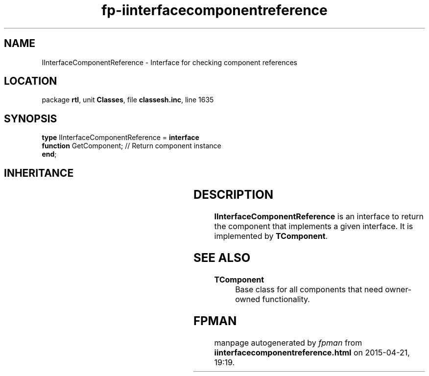 .\" file autogenerated by fpman
.TH "fp-iinterfacecomponentreference" 3 "2014-03-14" "fpman" "Free Pascal Programmer's Manual"
.SH NAME
IInterfaceComponentReference - Interface for checking component references
.SH LOCATION
package \fBrtl\fR, unit \fBClasses\fR, file \fBclassesh.inc\fR, line 1635
.SH SYNOPSIS
\fBtype\fR IInterfaceComponentReference = \fBinterface\fR
  \fBfunction\fR GetComponent; // Return component instance
.br
\fBend\fR;
.SH INHERITANCE
.TS
l l.
\fBIInterfaceComponentReference\fR	Interface for checking component references
.TE
.SH DESCRIPTION
\fBIInterfaceComponentReference\fR is an interface to return the component that implements a given interface. It is implemented by \fBTComponent\fR.


.SH SEE ALSO
.TP
.B TComponent
Base class for all components that need owner-owned functionality.

.SH FPMAN
manpage autogenerated by \fIfpman\fR from \fBiinterfacecomponentreference.html\fR on 2015-04-21, 19:19.

